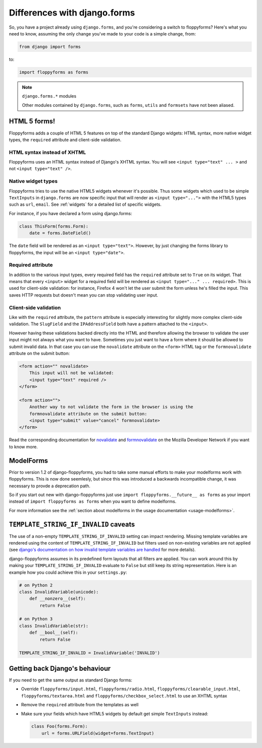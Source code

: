 Differences with django.forms
=============================

So, you have a project already using ``django.forms``, and you're considering
a switch to floppyforms? Here's what you need to know, assuming the only
change you've made to your code is a simple change, from:

.. code-block:: python

    from django import forms


to:

.. code-block:: python

    import floppyforms as forms

.. note:: ``django.forms.*`` modules

    Other modules contained by ``django.forms``, such as ``forms``, ``utils``
    and ``formsets`` have not been aliased.

HTML 5 forms!
-------------

Floppyforms adds a couple of HTML 5 features on top of the standard Django
widgets: HTML syntax, more native widget types, the ``required`` attribute and
client-side validation.

HTML syntax instead of XHTML
````````````````````````````

Floppyforms uses an HTML syntax instead of Django's XHTML syntax. You will see
``<input type="text" ... >`` and not ``<input type="text" />``.

Native widget types
```````````````````

Floppyforms tries to use the native HTML5 widgets whenever it's possible. Thus
some widgets which used to be simple ``TextInputs`` in ``django.forms`` are
now specific input that will render as ``<input type="...">`` with the HTML5
types such as ``url``, ``email``. See :ref:`widgets` for a detailed list of
specific widgets.

For instance, if you have declared a form using django.forms:

.. code-block:: python

    class ThisForm(forms.Form):
        date = forms.DateField()

The ``date`` field will be rendered as an ``<input type="text">``. However, by
just changing the forms library to floppyforms, the input will be an ``<input
type="date">``.

Required attribute
``````````````````

In addition to the various input types, every required field has the
``required`` attribute set to ``True`` on its widget. That means that every
``<input>`` widget for a required field will be rendered as ``<input
type="..." ... required>``. This is used for client-side validation: for
instance, Firefox 4 won't let the user submit the form unless he's filled the
input. This saves HTTP requests but doesn't mean you can stop validating user
input.

Client-side validation
``````````````````````

Like with the ``required`` attribute, the ``pattern`` attribute is especially
interesting for slightly more complex client-side validation. The ``SlugField``
and the ``IPAddressField`` both have a pattern attached to the ``<input>``.

However having these validations backed directly into the HTML and therefore
allowing the browser to validate the user input might not always what you want
to have. Sometimes you just want to have a form where it should be allowed to
submit invalid data. In that case you can use the ``novalidate`` attribute on
the ``<form>`` HTML tag or the ``formnovalidate`` attribute on the submit
button:

.. code-block:: html

    <form action="" novalidate>
        This input will not be validated:
        <input type="text" required />
    </form>

    <form action="">
        Another way to not validate the form in the browser is using the
        formnovalidate attribute on the submit button:
        <input type="submit" value="cancel" formnovalidate>
    </form>

Read the corresponding documentation for `novalidate`_ and `formnovalidate`_ on
the Mozilla Developer Network if you want to know more.

.. _novalidate: https://developer.mozilla.org/en-US/docs/Web/HTML/Element/form#attr-novalidate
.. _formnovalidate: https://developer.mozilla.org/en-US/docs/Web/HTML/Element/button#attr-formnovalidate

ModelForms
----------

Prior to version 1.2 of django-floppyforms, you had to take some manual
efforts to make your modelforms work with floppyforms. This is now done
seemlesly, but since this was introduced a backwards incompatible change, it
was necessary to provde a deprecation path.

So if you start out new with django-floppyforms just use ``import
floppyforms.__future__ as forms`` as your import instead of ``import
floppyforms as forms`` when you want to define modelforms.

For more information see the :ref:`section about modelforms in the usage
documentation <usage-modelforms>`.

``TEMPLATE_STRING_IF_INVALID`` caveats
--------------------------------------

The use of a non-empty ``TEMPLATE_STRING_IF_INVALID`` setting can impact
rendering. Missing template variables are rendered using the content of ``TEMPLATE_STRING_IF_INVALID`` but filters used on non-existing variables are not applied (see `django's documentation on how invalid template variables are
handled`__ for more details).

__ https://docs.djangoproject.com/en/dev/ref/templates/api/#invalid-template-variables

django-floppyforms assumes in its predefined form layouts that
all filters are applied. You can work around this by making your
``TEMPLATE_STRING_IF_INVALID`` evaluate to ``False`` but still keep its
string representation. Here is an example how you could achieve this in your
``settings.py``:

.. code-block:: python

    # on Python 2
    class InvalidVariable(unicode):
        def __nonzero__(self):
            return False

    # on Python 3
    class InvalidVariable(str):
        def __bool__(self):
            return False

    TEMPLATE_STRING_IF_INVALID = InvalidVariable('INVALID')

Getting back Django's behaviour
-------------------------------

If you need to get the same output as standard Django forms:

* Override ``floppyforms/input.html``, ``floppyforms/radio.html``,
  ``floppyforms/clearable_input.html``,  ``floppyforms/textarea.html`` and
  ``floppyforms/checkbox_select.html`` to use an XHTML syntax

* Remove the ``required`` attribute from the templates as well

* Make sure your fields which have HTML5 widgets by default get simple
  ``TextInputs`` instead:

  .. code-block:: python

      class Foo(forms.Form):
          url = forms.URLField(widget=forms.TextInput)
